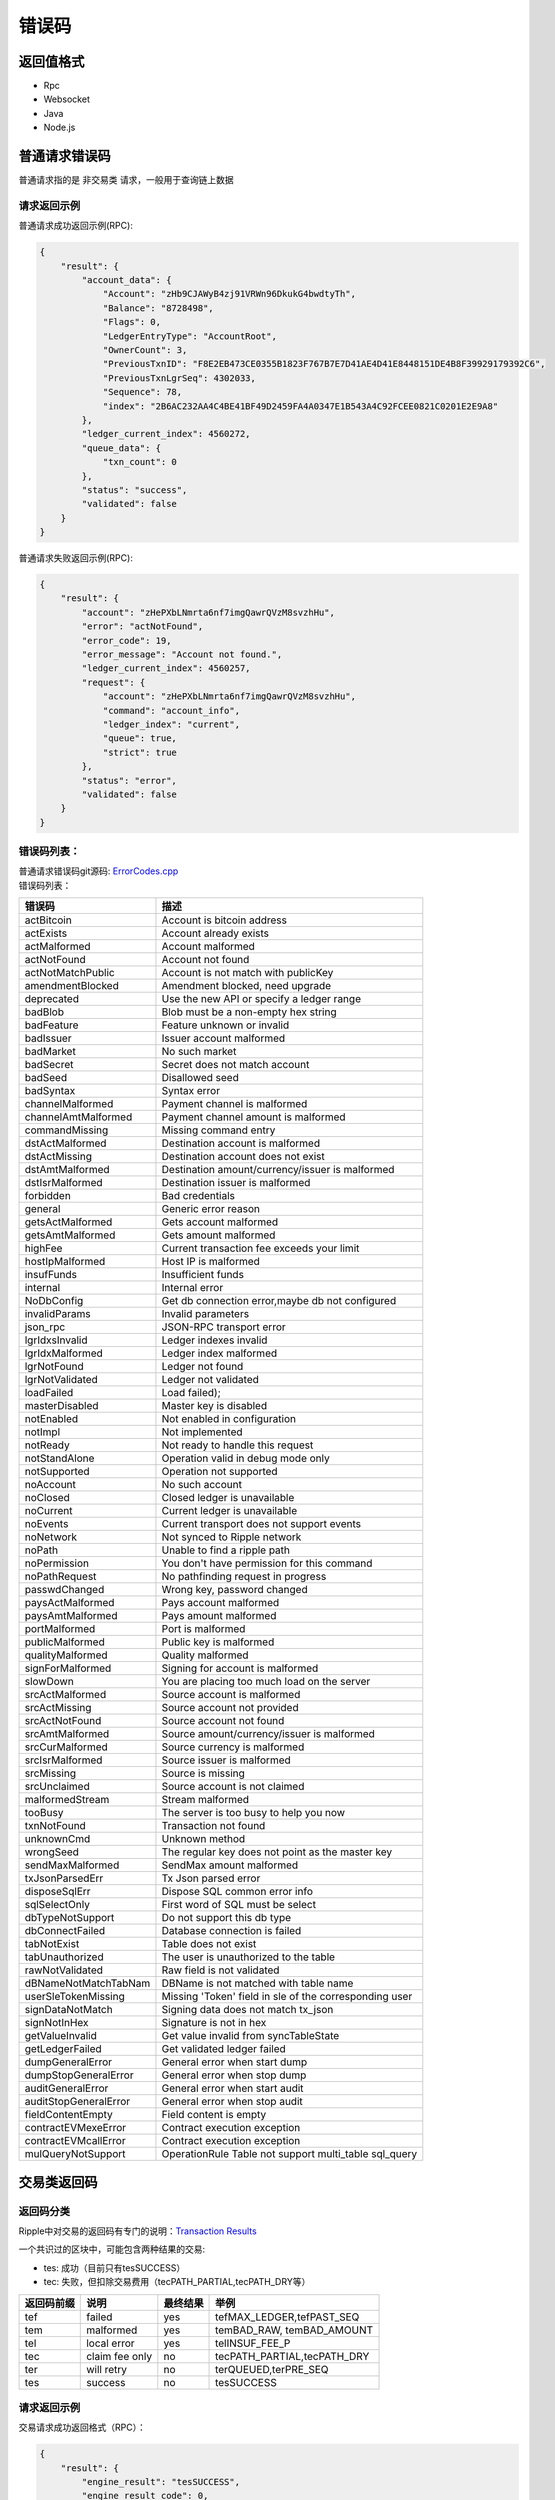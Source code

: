 =============
错误码
=============


返回值格式
==============================
- Rpc
- Websocket
- Java
- Node.js

普通请求错误码
===================
普通请求指的是 ``非交易类`` 请求，一般用于查询链上数据

请求返回示例
---------------------
普通请求成功返回示例(RPC):

.. code-block:: json

    {
        "result": {
            "account_data": {
                "Account": "zHb9CJAWyB4zj91VRWn96DkukG4bwdtyTh",
                "Balance": "8728498",
                "Flags": 0,
                "LedgerEntryType": "AccountRoot",
                "OwnerCount": 3,
                "PreviousTxnID": "F8E2EB473CE0355B1823F767B7E7D41AE4D41E8448151DE4B8F39929179392C6",
                "PreviousTxnLgrSeq": 4302033,
                "Sequence": 78,
                "index": "2B6AC232AA4C4BE41BF49D2459FA4A0347E1B543A4C92FCEE0821C0201E2E9A8"
            },
            "ledger_current_index": 4560272,
            "queue_data": {
                "txn_count": 0
            },
            "status": "success",
            "validated": false
        }
    }

普通请求失败返回示例(RPC):

.. code-block:: json

    {
        "result": {
            "account": "zHePXbLNmrta6nf7imgQawrQVzM8svzhHu",
            "error": "actNotFound",
            "error_code": 19,
            "error_message": "Account not found.",
            "ledger_current_index": 4560257,
            "request": {
                "account": "zHePXbLNmrta6nf7imgQawrQVzM8svzhHu",
                "command": "account_info",
                "ledger_index": "current",
                "queue": true,
                "strict": true
            },
            "status": "error",
            "validated": false
        }
    }

错误码列表：
-------------------------
| 普通请求错误码git源码: `ErrorCodes.cpp <https://github.com/ChainSQL/chainsqld/blob/master/src/ripple/protocol/impl/ErrorCodes.cpp>`_
| 错误码列表：

========================	=====================================================================
错误码 							描述
========================	=====================================================================
actBitcoin        			Account is bitcoin address	
actExists         			Account already exists	
actMalformed      			Account malformed	
actNotFound       			Account not found	
actNotMatchPublic 			Account is not match with publicKey	
amendmentBlocked  			Amendment blocked, need upgrade	
deprecated        			Use the new API or specify a ledger range	
badBlob           			Blob must be a non-empty hex string	
badFeature        			Feature unknown or invalid	
badIssuer         			Issuer account malformed	
badMarket         			No such market	
badSecret         			Secret does not match account	
badSeed           			Disallowed seed	
badSyntax         			Syntax error	
channelMalformed  			Payment channel is malformed	
channelAmtMalformed			Payment channel amount is malformed	
commandMissing    			Missing command entry	
dstActMalformed   			Destination account is malformed	
dstActMissing     			Destination account does not exist	
dstAmtMalformed   			Destination amount/currency/issuer is malformed	
dstIsrMalformed   			Destination issuer is malformed	
forbidden         			Bad credentials	
general           			Generic error reason	
getsActMalformed  			Gets account malformed	
getsAmtMalformed  			Gets amount malformed	
highFee           			Current transaction fee exceeds your limit	
hostIpMalformed   			Host IP is malformed	
insufFunds        			Insufficient funds	
internal          			Internal error	
NoDbConfig	    			Get db connection error,maybe db not configured	
invalidParams     			Invalid parameters	
json_rpc          			JSON-RPC transport error	
lgrIdxsInvalid    			Ledger indexes invalid	
lgrIdxMalformed   			Ledger index malformed	
lgrNotFound       			Ledger not found	
lgrNotValidated   			Ledger not validated	
loadFailed        			Load failed);	
masterDisabled    			Master key is disabled	
notEnabled        			Not enabled in configuration	
notImpl           			Not implemented	
notReady          			Not ready to handle this request	
notStandAlone     			Operation valid in debug mode only	
notSupported      			Operation not supported	
noAccount         			No such account	
noClosed          			Closed ledger is unavailable	
noCurrent         			Current ledger is unavailable	
noEvents          			Current transport does not support events	
noNetwork         			Not synced to Ripple network	
noPath            			Unable to find a ripple path	
noPermission      			You don't have permission for this command	
noPathRequest     			No pathfinding request in progress	
passwdChanged     			Wrong key, password changed	
paysActMalformed  			Pays account malformed	
paysAmtMalformed  			Pays amount malformed	
portMalformed     			Port is malformed	
publicMalformed   			Public key is malformed	
qualityMalformed  			Quality malformed	
signForMalformed  			Signing for account is malformed	
slowDown          			You are placing too much load on the server	
srcActMalformed   			Source account is malformed	
srcActMissing     			Source account not provided	
srcActNotFound    			Source account not found	
srcAmtMalformed   			Source amount/currency/issuer is malformed	
srcCurMalformed   			Source currency is malformed	
srcIsrMalformed   			Source issuer is malformed	
srcMissing        			Source is missing	
srcUnclaimed      			Source account is not claimed	
malformedStream   			Stream malformed	
tooBusy           			The server is too busy to help you now	
txnNotFound       			Transaction not found	
unknownCmd        			Unknown method	
wrongSeed         			The regular key does not point as the master key	
sendMaxMalformed  			SendMax amount malformed	
txJsonParsedErr   			Tx Json parsed error	
disposeSqlErr     			Dispose SQL common error info	
sqlSelectOnly     			First word of SQL must be select	
dbTypeNotSupport  			Do not support this db type	
dbConnectFailed   			Database connection is failed	
tabNotExist       			Table does not exist	
tabUnauthorized   			The user is unauthorized to the table	
rawNotValidated   			Raw field is not validated	
dBNameNotMatchTabNam		DBName is not matched with table name	
userSleTokenMissing			Missing 'Token' field in sle of the corresponding user	
signDataNotMatch  			Signing data does not match tx_json	
signNotInHex      			Signature is not in hex	
getValueInvalid   			Get value invalid from syncTableState	
getLedgerFailed   			Get validated ledger failed	
dumpGeneralError  			General error when start dump	
dumpStopGeneralError		General error when stop dump	
auditGeneralError 			General error when start audit	
auditStopGeneralError		General error when stop audit	
fieldContentEmpty			Field content is empty	
contractEVMexeError			Contract execution exception	
contractEVMcallError		Contract execution exception	
mulQueryNotSupport              OperationRule Table not support multi_table sql_query
========================	=====================================================================

交易类返回码
===================
返回码分类
----------------
Ripple中对交易的返回码有专门的说明：`Transaction Results <https://developers.ripple.com/transaction-results.html>`_

一个共识过的区块中，可能包含两种结果的交易:

- tes: 成功（目前只有tesSUCCESS）
- tec: 失败，但扣除交易费用（tecPATH_PARTIAL,tecPATH_DRY等）

=========== ====================    ============== ====================================         
返回码前缀	 说明	                 最终结果        举例
=========== ====================    ============== ====================================   
tef	        failed	                yes	            tefMAX_LEDGER,tefPAST_SEQ
tem	        malformed	            yes             temBAD_RAW, temBAD_AMOUNT
tel	        local error	            yes	            telINSUF_FEE_P
tec	        claim fee only	        no	            tecPATH_PARTIAL,tecPATH_DRY
ter	        will retry	            no	            terQUEUED,terPRE_SEQ
tes	        success                 no	            tesSUCCESS
=========== ====================    ============== ====================================  

请求返回示例
---------------------
交易请求成功返回格式（RPC）：

.. code-block:: json

    {
        "result": {
            "engine_result": "tesSUCCESS",
            "engine_result_code": 0,
            "engine_result_message": "The transaction was applied. Only final in a validated ledger.",
            "status": "success",
            "tx_blob": "12000022800000002400000243201B0000B43D61400000012A05F20068400000000000000A73210330E7FC9D56BB25D6893BA3F317AE5BCF33B3291BD63DB32654A313222F7FD02074473045022100D6FD51CD1C07E5C5877AA2A6CB3279BD25D1E48C6A079A583E5BB650FEC81AFA02202FB542F31A16E23291365DB3C295367E0E284D6364609EEAD1B77D4AAE6A9A2A8114B5F762798A53D543A014CAF8B297CFF8F2F937E88314190FA18FFAEEE774D8B0B9E8A9242397A0EAE73E",
            "tx_json": {
                "Account": "zHb9CJAWyB4zj91VRWn96DkukG4bwdtyTh",
                "Amount": "5000000000",
                "Destination": "zxHWa1crijWU5qhSTGGemfFfMowaS63qJ5",
                "Fee": "10",
                "Flags": 2147483648,
                "LastLedgerSequence": 46141,
                "Sequence": 579,
                "SigningPubKey": "0330E7FC9D56BB25D6893BA3F317AE5BCF33B3291BD63DB32654A313222F7FD020",
                "TransactionType": "Payment",
                "TxnSignature": "3045022100D6FD51CD1C07E5C5877AA2A6CB3279BD25D1E48C6A079A583E5BB650FEC81AFA02202FB542F31A16E23291365DB3C295367E0E284D6364609EEAD1B77D4AAE6A9A2A",
                "hash": "8CE6EE15E23DA98064DEC224549BB7C6B9EA7034F78EC6CAF9965C3B7E9B8461"
            }
        }
    }

交易请求错误返回格式（RPC）：

.. code-block:: json

    {
        "result": {
            "engine_result": "tecNO_DST_INSUF_ZXC",
            "engine_result_code": 125,
            "engine_result_message": "Destination does not exist. Too little ZXC sent to create it.",
            "status": "success",
            "tx_blob": "12000022800000002400000244201B0000B93761400000000000138868400000000000000A73210330E7FC9D56BB25D6893BA3F317AE5BCF33B3291BD63DB32654A313222F7FD02074473045022100885DB315A21A00A043EC918DB59F1B80F542F094485E7B58FFEFE81DABD1313702205537F08AEBA89407903A2A51F61A18E1FCEAB8004484F9C483FD0AA68B5DDF568114B5F762798A53D543A014CAF8B297CFF8F2F937E88314276BBBD610BCD9BE9A7FA9DAEA49CE5B6C8D4BA4",
            "tx_json": {
                "Account": "zHb9CJAWyB4zj91VRWn96DkukG4bwdtyTh",
                "Amount": "5000",
                "Destination": "zhbSQsEK7xQswMgr6v6JSRpMjtnp3snc94",
                "Fee": "10",
                "Flags": 2147483648,
                "LastLedgerSequence": 47415,
                "Sequence": 580,
                "SigningPubKey": "0330E7FC9D56BB25D6893BA3F317AE5BCF33B3291BD63DB32654A313222F7FD020",
                "TransactionType": "Payment",
                "TxnSignature": "3045022100885DB315A21A00A043EC918DB59F1B80F542F094485E7B58FFEFE81DABD1313702205537F08AEBA89407903A2A51F61A18E1FCEAB8004484F9C483FD0AA68B5DDF56",
                "hash": "8B7ACBD85BC1B1AFD634A96CD2EA922B3462CC4F6152B1B980F93DEE0F434FE3"
            }
        }
    }

返回码列表
---------------------
| 交易请求返回码git源码: `TER.cpp <https://github.com/ChainSQL/chainsqld/blob/master/src/ripple/protocol/impl/ErrorCodes.cpp>`_
| 返回码列表：

==================================	======================================================================================
错误码 								描述
==================================	======================================================================================
tecCLAIM							Fee claimed. Sequence used. No action.                                       
tecDIR_FULL							Can not add entry to full directory.                                         
tecFAILED_PROCESSING     			Failed to correctly process transaction.                                     
tecINSUF_RESERVE_LINE    			Insufficient reserve to add trust line.                                      
tecINSUF_RESERVE_OFFER   			Insufficient reserve to create offer.                                        
tecNO_DST                			Destination does not exist. Send ZXC to create it.                           
tecNO_DST_INSUF_ZXC      			Destination does not exist. Too little ZXC sent to create it.                
tecNO_LINE_INSUF_RESERVE 			No such line. Too little reserve to create it.                               
tecNO_LINE_REDUNDANT     			Can't set non-existent line to default.                                      
tecPATH_DRY              			Path could not send partial amount.                                          
tecPATH_PARTIAL          			Path could not send full amount.                                             
tecNO_ALTERNATIVE_KEY    			The operation would remove the ability to sign transactions with the account.
tecNO_REGULAR_KEY        			Regular key is not set.                                                      
tecOVERSIZE              			Object exceeded serialization limits.                                        
tecUNFUNDED              			One of _ADD, _OFFER, or _SEND. Deprecated.                                   
tecUNFUNDED_ADD          			Insufficient ZXC balance for WalletAdd.                                      
tecUNFUNDED_OFFER        			Insufficient balance to fund created offer.                                  
tecUNFUNDED_PAYMENT      			Insufficient ZXC balance to send.                                            
tecUNFUNDED_ESCROW       			Insufficient balance to create escrow.
tecOWNERS                			Non-zero owner count.                                                        
tecNO_ISSUER             			Issuer account does not exist.                                               
tecNO_AUTH               			Not authorized to hold asset.                                                
tecNO_LINE               			No such line.                                                                
tecINSUFF_FEE            			Insufficient balance to pay fee.                                             
tecFROZEN                			Asset is frozen.                                                             
tecNO_TARGET             			Target account does not exist.                                               
tecNO_PERMISSION         			No permission to perform requested operation.                                
tecNO_ENTRY              			No matching entry found.                                                     
tecINSUFFICIENT_RESERVE  			Insufficient reserve to complete requested operation.                        
tefTABLE_GRANTFULL					A table can only grant 500 uses.
tefTABLE_COUNTFULL 					One account can own at most 100 tables,now you are creating the 101 one.
tecNEED_MASTER_KEY       			The operation requires the use of the Master Key.                            
tecDST_TAG_NEEDED        			A destination tag is required. } },
tecINTERNAL              			An internal error has occurred during processing.                            
tecCRYPTOCONDITION_ERROR 			Malformed, invalid, or mismatched conditional or fulfillment.                
tecINVARIANT_FAILED      			One or more invariants for the transaction were not satisfied.
tefALREADY               			The exact transaction was already in this ledger.                            
tefBAD_ADD_AUTH          			Not authorized to add account.                                               
tefBAD_AUTH              			Transaction's public key is not authorized.                                  
tefBAD_AUTH_EXIST        			Auth has been assigned } },
tefBAD_AUTH_NO           			Current user doesn't have this auth } },
tefBAD_LEDGER            			Ledger in unexpected state.                                                  
tefBAD_QUORUM            			Signatures provided do not meet the quorum.                                  
tefBAD_SIGNATURE         			A signature is provided for a non-signer.                                    
tefCREATED               			Can't add an already created account.                                        
tefEXCEPTION             			Unexpected program state.                                                    
tefFAILURE               			Failed to apply.                                                             
tefINTERNAL              			Internal error.                                                              
tefMASTER_DISABLED       			Master key is disabled.                                                      
tefMAX_LEDGER            			Ledger sequence too high.                                                    
tefNO_AUTH_REQUIRED      			Auth is not required.                                                        
tefNOT_MULTI_SIGNING     			Account has no appropriate list of multi-signers.                            
tefPAST_SEQ              			This sequence number has already past.                                       
tefWRONG_PRIOR           			This previous transaction does not match.                                    
tefBAD_AUTH_MASTER       			Auth for unclaimed account needs correct master key.                         
tefGAS_INSUFFICIENT					Gas insufficient. 
tefCONTRACT_EXEC_EXCEPTION			Exception occurred while executing contract . 
tefCONTRACT_REVERT_INSTRUCTION		Contract reverted,maybe 'require' condition not satisfied. 
tefCONTRACT_CANNOT_BEPAYED			Contract address cannot be 'Destination' for 'Payment'. 
tefCONTRACT_NOT_EXIST				Contract does not exist,maybe destructed.
	
telLOCAL_ERROR           			Local failure.                                                               
telBAD_DOMAIN            			Domain too long.                                                             
telBAD_PATH_COUNT        			Malformed: Too many paths.                                                   
telBAD_PUBLIC_KEY        			Public key too long.                                                         
telFAILED_PROCESSING     			Failed to correctly process transaction.                                     
telINSUF_FEE_P           			Fee insufficient.                                                            
telNO_DST_PARTIAL        			Partial payment to create account not allowed.                               
telCAN_NOT_QUEUE         			Can not queue at this time.                                                  
telCAN_NOT_QUEUE_BALANCE 			Can not queue at this time: insufficient balance to pay all queued fees.     
telCAN_NOT_QUEUE_BLOCKS  			Can not queue at this time: would block later queued transaction(s).         
telCAN_NOT_QUEUE_BLOCKED 			Can not queue at this time: blocking transaction in queue.                   
telCAN_NOT_QUEUE_FEE     			Can not queue at this time: fee insufficient to replace queued transaction.  
telCAN_NOT_QUEUE_FULL    			Can not queue at this time: queue is full.                                   

temMALFORMED             			Malformed transaction.                                                       	
temBAD_AMOUNT            			Can only send positive amounts.                                              	
temBAD_CURRENCY          			Malformed: Bad currency.                                                     	
temBAD_EXPIRATION        			Malformed: Bad expiration.                                                   	
temBAD_FEE               			Invalid fee, negative or not ZXC.                                            	
temBAD_ISSUER            			Malformed: Bad issuer.                                                       	
temBAD_LIMIT             			Limits must be non-negative.                                                 	
temBAD_OFFER             			Malformed: Bad offer.                                                        	
temBAD_PATH              			Malformed: Bad path.                                                         	
temBAD_PATH_LOOP         			Malformed: Loop in path.                                                     	
temBAD_QUORUM            			Malformed: Quorum is unreachable.                                            	
temBAD_SEND_ZXC_LIMIT    			Malformed: Limit quality is not allowed for ZXC to ZXC.                      	
temBAD_SEND_ZXC_MAX      			Malformed: Send max is not allowed for ZXC to ZXC.                           	
temBAD_SEND_ZXC_NO_DIRECT			Malformed: No Ripple direct is not allowed for ZXC to ZXC.                   	
temBAD_SEND_ZXC_PARTIAL  			Malformed: Partial payment is not allowed for ZXC to ZXC.                    	
temBAD_SEND_ZXC_PATHS    			Malformed: Paths are not allowed for ZXC to ZXC.                             	
temBAD_SEQUENCE          			Malformed: Sequence is not in the past.                                      	
temBAD_SIGNATURE         			Malformed: Bad signature.                                                    	
temBAD_SIGNER            			Malformed: No signer may duplicate account or other signers.                 	
temBAD_SRC_ACCOUNT       			Malformed: Bad source account.                                               	
temBAD_TRANSFER_RATE     			Malformed: Transfer rate must be >= 1.0 and <= 2.0.                          	
temBAD_TRANSFERFEE_BOTH  			Malformed: TransferFeeMin and TransferFeeMax can not be set individually.	   
temBAD_TRANSFERFEE					Malformed: TransferFeeMin or TransferMax invalid.	
temBAD_FEE_MISMATCH_TRANSFER_RATE	Malformed: TransferRate mismatch with TransferFeeMin or TransferFeeMax.	
temBAD_WEIGHT            			Malformed: Weight must be a positive value.                                  	
temDST_IS_SRC            			Destination may not be source.                                               	
temDST_NEEDED            			Destination not specified.                                                   	
temINVALID               			The transaction is ill-formed.                                               	
temINVALID_FLAG          			The transaction has an invalid flag.                                         	
temREDUNDANT             			Sends same currency to self.                                                 	
temRIPPLE_EMPTY          			PathSet with no paths.                                                       	
temUNCERTAIN             			In process of determining result. Never returned.                            	
temUNKNOWN               			The transaction requires logic that is not implemented yet.                  	
temDISABLED              			The transaction requires logic that is currently disabled.                   	
temBAD_OWNER             			Malformed: Bad table owner.                                                  	
temBAD_TABLES            			Malformed: Bad table names.                                                  	
temBAD_TABLEFLAGS        			Malformed: Bad table authority.                                              	
temBAD_RAW               			Malformed: Bad raw sql.                                                      	
temBAD_OPTYPE            			Malformed: Bad operator type. 	
temBAD_OPTYPE_IN_TRANSACTION		Malformed:create,drop,rename is not allowd in SqlTransaction.	
temBAD_BASETX            			Malformed: Bad base tx check hash. 	
temBAD_PUT               			Malformed: Bad base tx format or check hash error 	
temBAD_DBTX              			Malformed: Bad DBTx support.                                                 	
temBAD_STATEMENTS        			Malformed: Bad Statements field.                                             	
temBAD_NEEDVERIFY        			Malformed: Bad NeedVerify field.                                             	
temBAD_STRICTMODE        			Malformed: Bad StrictMode support.                                           	
temBAD_LEDGER            			Malformed: Bad base ledger sequence.                                         	
temBAD_TRANSFERORDER     			Malformed: Current tx is not the one we expected. 	
temBAD_OPERATIONRULE     			Malformed: Operation Rule is not valid. 	
temBAD_DELETERULE					Malformed: Delete rule must contains '$account' condition because of insert rule
ttemBAD_UPDATERULE					Malformed: Update rule is needed and 'Fields' is needed in update rule. 	
temBAD_INSERTLIMIT					Malformed: Deal with insert count limit error. 	
temBAD_RULEANDTOKEN					Malformed: OperationRule and Confidential are not supported in the mean time.	
temBAD_TICK_SIZE         			Malformed: Tick size out of range.                                           	
temBAD_NEEDVERIFY_OPERRULE			Malformed: NeedVerify must be 1 if there is table has OperatinRule.     
      	                             
terRETRY                 			Retry transaction.                                                           	
terFUNDS_SPENT           			Can't set password, password set funds already spent.                        	
terINSUF_FEE_B           			Account balance can't pay fee.                                               	
terLAST                  			Process last.                                                                	
terNO_RIPPLE             			Path does not permit rippling.                                               	
terNO_ACCOUNT            			The source account does not exist.                                           	
terNO_AUTH               			Not authorized to hold IOUs.                                                 	
terNO_LINE               			No such line.                                                                	
terPRE_SEQ               			Missing/inapplicable prior transaction.                                      	
terOWNERS                			Non-zero owner count.                                                        	
terQUEUED                			Held until escalated fee drops.     
                                           	
tefTABLE_SAMENAME        			Table name and table new name is same or create exist table.                 	
tefTABLE_NOTEXIST        			Table is not exist. 	
tefTABLE_STATEERROR      			Table's state is error. 	
tefBAD_USER              			BAD User format.    	
tefTABLE_EXISTANDNOTDEL  			Table exist and not deleted. 	
tefTABLE_STORAGEERROR    			Table storage error. 	
tefTABLE_STORAGENORMALERROR   		Table storage normal error. 	
tefTABLE_TXDISPOSEERROR				Tx Dispose error. 	
tefTABLE_RULEDISSATISFIED			Operation rule not satisfied.	
tefINSUFFICIENT_RESERVE  			Insufficient reserve to complete requested operation. 	
tefINSU_RESERVE_TABLE				Insufficient reserve to create a table. 	
tefDBNOTCONFIGURED       			DB is not connected,please checkout 'sync_db'in config file. 	
tefBAD_DBNAME            			NameInDB does not match tableName. 	
tefBAD_STATEMENT					Statement is error. 	
                                     
tesSUCCESS               			The transaction was applied. Only final in a validated ledger.               	
==================================	======================================================================================